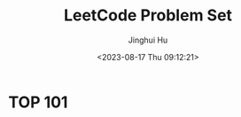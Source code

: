 #+TITLE: LeetCode Problem Set
#+AUTHOR: Jinghui Hu
#+EMAIL: hujinghui@buaa.edu.cn
#+DATE: <2023-08-17 Thu 09:12:21>
#+STARTUP: overview num indent


* TOP 101

